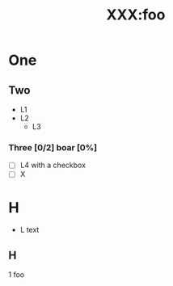 # foo
#+TITLE: XXX:foo


* One

** Two

   - L1
   - L2
	 - L3

*** Three [0/2] boar [0%]
	- [ ]      L4 with a checkbox
	- [ ] X




* H
- L
  text
** H
   1 foo
